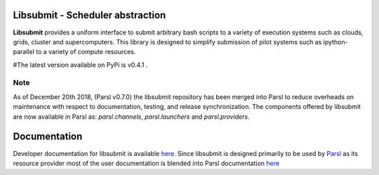Libsubmit - Scheduler abstraction
=================================
|licence| |build-status| |docs|

**Libsubmit** provides a uniform interface to submit arbitrary bash scripts to a
variety of execution systems such as clouds, grids, cluster and supercomputers.
This library is designed to simplify submission of pilot systems such as ipython-parallel
to a variety of compute resources.

#The latest version available on PyPi is v0.4.1 .

.. |licence| image:: https://img.shields.io/badge/License-Apache%202.0-blue.svg
   :target: https://github.com/Parsl/libsubmit/blob/master/LICENSE
   :alt: Apache Licence V2.0
.. |build-status| image:: https://travis-ci.org/Parsl/libsubmit.svg?branch=master
   :target: https://travis-ci.org/Parsl/libsubmit
   :alt: Build status
.. |docs| image:: https://readthedocs.org/projects/libsubmit/badge/?version=latest
   :target: http://libsubmit.readthedocs.io/en/latest/?badge=latest
   :alt: Documentation Status


Note
^^^^

As of December 20th 2018, (Parsl v0.7.0) the libsubmit repository has been merged into Parsl
to reduce overheads on maintenance with respect to documentation, testing, and release
synchronization. The components offered by libsubmit are now available in Parsl as:
`parsl.channels`, `parsl.launchers` and `parsl.providers`.


Documentation
=============

Developer documentation for libsubmit is available `here <http://libsubmit.readthedocs.io/en/latest/devguide/dev_docs.html#>`_.
Since libsubmit is designed primarily to be used by `Parsl <http://parsl-project.org/>`_ as its resource provider most of the user documentation is blended into Parsl documentation `here <http://parsl.readthedocs.io>`_
